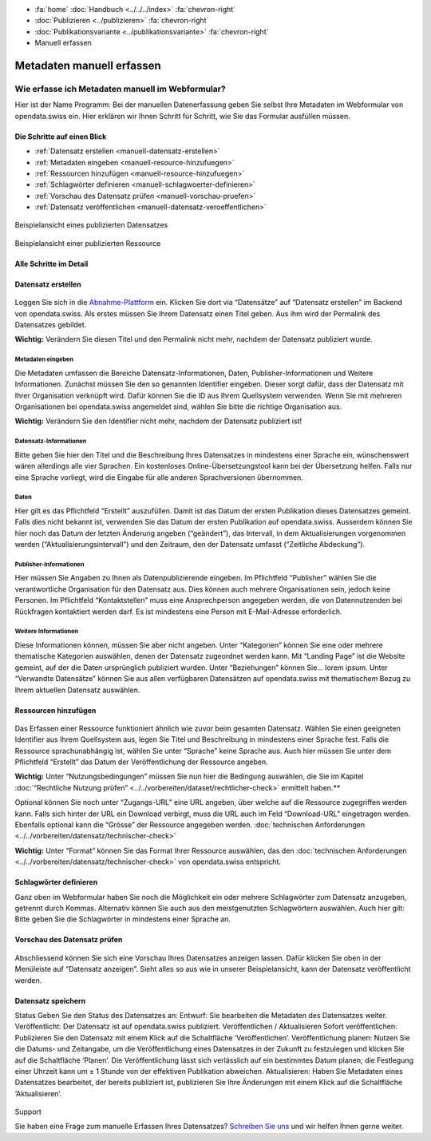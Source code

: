 .. container:: custom-breadcrumbs

   - :fa:`home` :doc:`Handbuch <../../../index>` :fa:`chevron-right`
   - :doc:`Publizieren <../publizieren>` :fa:`chevron-right`
   - :doc:`Publikationsvariante <../publikationsvariante>` :fa:`chevron-right`
   - Manuell erfassen

**************************
Metadaten manuell erfassen
**************************

Wie erfasse ich Metadaten manuell im Webformular?
=================================================

.. container:: Intro

    Hier ist der Name Programm: Bei der manuellen Datenerfassung geben Sie
    selbst Ihre Metadaten im Webformular von opendata.swiss ein. Hier erklären
    wir Ihnen Schritt für Schritt, wie Sie das Formular ausfüllen müssen.

Die Schritte auf einen Blick
----------------------------

- :ref:`Datensatz erstellen <manuell-datensatz-erstellen>`
- :ref:`Metadaten eingeben <manuell-resource-hinzufuegen>`
- :ref:`Ressourcen hinzufügen <manuell-resource-hinzufuegen>`
- :ref:`Schlagwörter definieren <manuell-schlagwoerter-definieren>`
- :ref:`Vorschau des Datensatz prüfen <manuell-vorschau-pruefen>`
- :ref:`Datensatz veröffentlichen <manuell-datensatz-veroeffentlichen>`


.. figure:: ../../../_static/images/publizieren/dataset-frontend.png
   :alt: Screenshot

.. container:: bildunterschrift

   Beispielansicht eines publizierten Datensatzes

.. figure:: ../../../_static/images/publizieren/resource-frontend.png
   :alt: Screenshot

.. container:: bildunterschrift

   Beispielansicht einer publizierten Ressource

Alle Schritte im Detail
-----------------------

.. _manuell-datensatz-erstellen:

Datensatz erstellen
-------------------

.. figure:: ../../../_static/images/publizieren/dataset-webformular.png
   :alt: Webformular von opendata.swiss für einen Datensatz

Loggen Sie sich in die
`Abnahme-Plattform <http://ogdch-abnahme.clients.liip.ch/de>`__  ein. Klicken Sie
dort via “Datensätze” auf “Datensatz erstellen” im Backend von opendata.swiss.
Als erstes müssen Sie Ihrem Datensatz einen Titel geben. Aus ihm wird
der Permalink des Datensatzes gebildet.

**Wichtig:** Verändern Sie diesen Titel und den Permalink nicht mehr,
nachdem der Datensatz publiziert wurde.

Metadaten eingeben
^^^^^^^^^^^^^^^^^^

Die Metadaten umfassen die Bereiche Datensatz-Informationen, Daten,
Publisher-Informationen und Weitere Informationen. Zunächst müssen
Sie den so genannten Identifier eingeben. Dieser sorgt dafür, dass
der Datensatz mit Ihrer Organisation verknüpft wird. Dafür können
Sie die ID aus Ihrem Quellsystem verwenden.
Wenn Sie mit mehreren Organisationen bei opendata.swiss angemeldet
sind, wählen Sie bitte die richtige Organisation aus.

**Wichtig:** Verändern Sie den Identifier nicht mehr, nachdem der
Datensatz publiziert ist!

.. figure:: ../../../_static/images/publizieren/dataset-identifier.png
   :alt: dataset identifier

Datensatz-Informationen
^^^^^^^^^^^^^^^^^^^^^^^
Bitte geben Sie hier den Titel und die Beschreibung Ihres Datensatzes
in mindestens einer Sprache ein, wünschenswert wären allerdings alle
vier Sprachen. Ein kostenloses Online-Übersetzungstool kann bei der
Übersetzung helfen. Falls nur eine Sprache vorliegt, wird die Eingabe
für alle anderen Sprachversionen übernommen.

.. figure:: ../../../_static/images/publizieren/dataset-information.png
   :alt: dataset information

Daten
^^^^^
Hier gilt es das Pflichtfeld “Erstellt” auszufüllen.
Damit ist das Datum der ersten Publikation dieses Datensatzes gemeint.
Falls dies nicht bekannt ist, verwenden Sie das Datum der ersten Publikation
auf opendata.swiss. Ausserdem können Sie hier noch das Datum der
letzten Änderung angeben (“geändert”), das Intervall, in dem
Aktualisierungen vorgenommen werden (“Aktualisierungsintervall”)
und den Zeitraum, den der Datensatz umfasst (“Zeitliche Abdeckung”).

.. figure:: ../../../_static/images/publizieren/dataset-daten.png
   :alt: daten

Publisher-Informationen
^^^^^^^^^^^^^^^^^^^^^^^
Hier müssen Sie Angaben zu Ihnen als Datenpublizierende eingeben.
Im Pflichtfeld “Publisher” wählen Sie die verantwortliche Organisation
für den Datensatz aus. Dies können auch mehrere Organisationen sein,
jedoch keine Personen. Im Pflichtfeld “Kontaktstellen” muss eine
Ansprechperson angegeben werden, die von Datennutzenden bei Rückfragen
kontaktiert werden darf. Es ist mindestens eine Person mit E-Mail-Adresse
erforderlich.

.. figure:: ../../../_static/images/publizieren/dataset-publisher.png
   :alt: publisher

Weitere Informationen
^^^^^^^^^^^^^^^^^^^^^
Diese Informationen können, müssen Sie aber nicht angeben.
Unter “Kategorien” können Sie eine oder mehrere thematische
Kategorien auswählen, denen der Datensatz zugeordnet werden kann.
Mit “Landing Page” ist die Website gemeint, auf der die Daten ursprünglich
publiziert wurden. Unter “Beziehungen” können Sie… lorem ipsum.
Unter “Verwandte Datensätze” können Sie aus allen verfügbaren Datensätzen
auf opendata.swiss mit thematischem Bezug zu Ihrem aktuellen Datensatz
auswählen.

.. figure:: ../../../_static/images/publizieren/dataset-kategorien.png
   :alt: kategorien

.. _manuell-resource-hinzufuegen:

Ressourcen hinzufügen
---------------------

.. figure:: ../../../_static/images/publizieren/webformular-resourcen.png
   :alt: resource

.. figure:: ../../../_static/images/publizieren/resource-nutzungsbedingungen.png
   :alt: resource ab nutzungsbedingungen

Das Erfassen einer Ressource funktioniert ähnlich wie zuvor beim
gesamten Datensatz. Wählen Sie einen geeigneten Identifier aus Ihrem
Quellsystem aus, legen Sie Titel und Beschreibung in mindestens einer
Sprache fest. Falls die Ressource sprachunabhängig ist, wählen Sie
unter “Sprache” keine Sprache aus. Auch hier müssen Sie unter dem
Pflichtfeld “Erstellt” das Datum der Veröffentlichung der Ressource angeben.

**Wichtig:** Unter “Nutzungsbedingungen” müssen Sie nun hier die
Bedingung auswählen, die Sie im Kapitel
:doc:`“Rechtliche Nutzung prüfen” <../../vorbereiten/dataset/rechtlicher-check>`
ermittelt haben.**


Optional können Sie noch unter “Zugangs-URL” eine URL angeben,
über welche auf die Ressource
zugegriffen werden kann. Falls sich hinter der URL ein Download
verbirgt, muss die URL auch im Feld “Download-URL” eingetragen werden.
Ebenfalls optional kann die “Grösse” der Ressource angegeben werden.
:doc:`technischen Anforderungen <../../vorbereiten/datensatz/technischer-check>`

**Wichtig:** Unter “Format” können Sie das Format Ihrer Ressource auswählen,
das den :doc:`technischen Anforderungen <../../vorbereiten/datensatz/technischer-check>`
von opendata.swiss entspricht.

.. _manuell-schlagwoerter-definieren:

Schlagwörter definieren
------------------------
Ganz oben im Webformular haben Sie noch die Möglichkeit ein oder mehrere
Schlagwörter zum Datensatz anzugeben, getrennt durch Kommas. Alternativ
können Sie auch aus den meistgenutzten Schlagwörtern auswählen. Auch hier
gilt: Bitte geben Sie die Schlagwörter in mindestens einer Sprache an.

.. figure:: ../../../_static/images/publizieren/dataset-schlagworte.png
   :alt: dataset schlagworte
   :width: 50%

.. _manuell-vorschau-pruefen:

Vorschau des Datensatz prüfen
------------------------------

.. figure:: ../../../_static/images/publizieren/dataset-preview.png
   :alt: Screenshot

Abschliessend können Sie sich eine Vorschau Ihres Datensatzes anzeigen
lassen. Dafür klicken Sie oben in der Menüleiste auf “Datensatz anzeigen”.
Sieht alles so aus wie in unserer Beispielansicht, kann der Datensatz
veröffentlicht werden.

.. _manuell-datensatz-veroeffentlichen:

Datensatz speichern
--------------------

Status Geben Sie den Status des Datensatzes an:
Entwurf: Sie bearbeiten die Metadaten des Datensatzes weiter.
Veröffentlicht: Der Datensatz ist auf opendata.swiss publiziert.
Veröffentlichen / Aktualisieren
Sofort veröffentlichen: Publizieren Sie den Datensatz mit einem Klick auf die Schaltfläche ‘Veröffentlichen’.
Veröffentlichung planen: Nutzen Sie die Datums- und Zeitangabe, um die Veröffentlichung eines Datensatzes in der Zukunft zu festzulegen und klicken Sie auf die Schaltfläche ‘Planen’. Die Veröffentlichung lässt sich verlässlich auf ein bestimmtes Datum planen; die Festlegung einer Uhrzeit kann um ± 1 Stunde von der effektiven Publikation abweichen.
Aktualisieren: Haben Sie Metadaten eines Datensatzes bearbeitet, der bereits publiziert ist, publizieren Sie Ihre Änderungen mit einem Klick auf die Schaltfläche ‘Aktualisieren’.

.. figure:: ../../../_static/images/publizieren/dataset-aktualisieren.png
   :alt: dataset aktualisieren
   :width: 50%

.. container:: support

   Support

Sie haben eine Frage zum manuelle Erfassen Ihres Datensatzes?
`Schreiben Sie uns <mailto:opendata@bfs.admin.ch>`__ und wir
helfen Ihnen gerne weiter.

